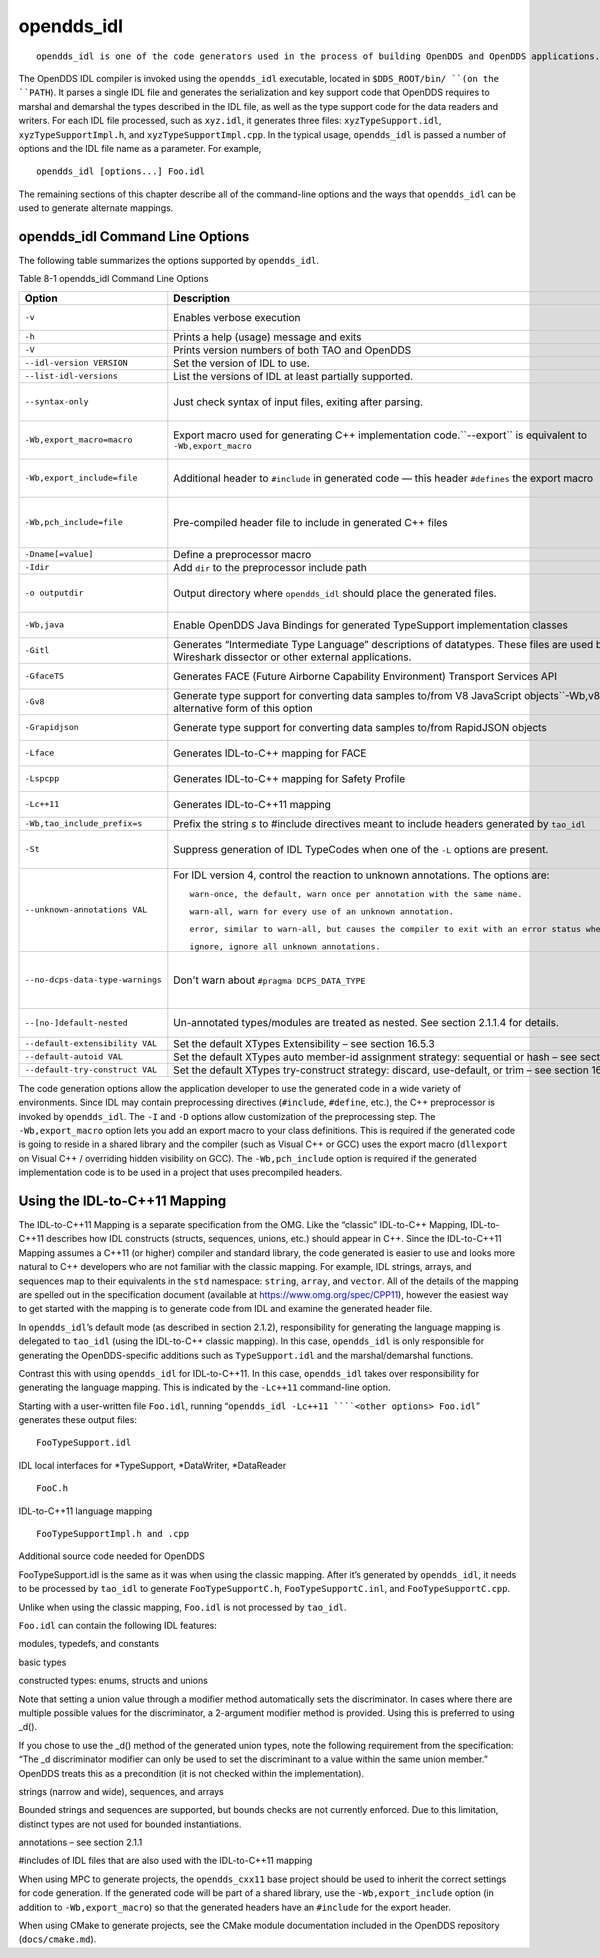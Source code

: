 ###########
opendds_idl
###########

::

    opendds_idl is one of the code generators used in the process of building OpenDDS and OpenDDS applications.  It can be used in a number of different ways to customize how source code is generated from IDL files.  See section 2.1.2 for an overview of the default usage pattern.

The OpenDDS IDL compiler is invoked using the ``opendds_idl`` executable, located in ``$DDS_ROOT/bin/ ``(on the ``PATH``). It parses a single IDL file and generates the serialization and key support code that OpenDDS requires to marshal and demarshal the types described in the IDL file, as well as the type support code for the data readers and writers. For each IDL file processed, such as ``xyz.idl``, it generates three files: ``xyzTypeSupport.idl``, ``xyzTypeSupportImpl.h``, and ``xyzTypeSupportImpl.cpp``. In the typical usage, ``opendds_idl`` is passed a number of options and the IDL file name as a parameter. For example,

::

    
    opendds_idl [options...] Foo.idl
    

The remaining sections of this chapter describe all of the command-line options and the ways that ``opendds_idl`` can be used to generate alternate mappings.

********************************
opendds_idl Command Line Options
********************************

The following table summarizes the options supported by ``opendds_idl``.

Table 8-1 opendds_idl Command Line Options

+----------------------------------+----------------------------------------------------------------------------------------------------------------------------------------------------+----------------------------------------------------------+
| Option                           | Description                                                                                                                                        | Default                                                  |
+==================================+====================================================================================================================================================+==========================================================+
| ``-v``                           | Enables verbose execution                                                                                                                          | Quiet execution                                          |
+----------------------------------+----------------------------------------------------------------------------------------------------------------------------------------------------+----------------------------------------------------------+
| ``-h``                           | Prints a help (usage) message and exits                                                                                                            | N/A                                                      |
+----------------------------------+----------------------------------------------------------------------------------------------------------------------------------------------------+----------------------------------------------------------+
| ``-V``                           | Prints version numbers of both TAO and OpenDDS                                                                                                     | N/A                                                      |
+----------------------------------+----------------------------------------------------------------------------------------------------------------------------------------------------+----------------------------------------------------------+
| ``--idl-version VERSION``        | Set the version of IDL to use.                                                                                                                     | 4                                                        |
+----------------------------------+----------------------------------------------------------------------------------------------------------------------------------------------------+----------------------------------------------------------+
| ``--list-idl-versions``          | List the versions of IDL at least partially supported.                                                                                             | N/A                                                      |
+----------------------------------+----------------------------------------------------------------------------------------------------------------------------------------------------+----------------------------------------------------------+
| ``--syntax-only``                | Just check syntax of input files, exiting after parsing.                                                                                           | Goes on to generate code                                 |
+----------------------------------+----------------------------------------------------------------------------------------------------------------------------------------------------+----------------------------------------------------------+
| ``-Wb,export_macro=macro``       | Export macro used for generating C++ implementation code.``--export`` is equivalent to ``-Wb,export_macro``                                        | No export macro used                                     |
+----------------------------------+----------------------------------------------------------------------------------------------------------------------------------------------------+----------------------------------------------------------+
| ``-Wb,export_include=file``      | Additional header to ``#include`` in generated code — this header ``#defines`` the export macro                                                    | No additional include                                    |
+----------------------------------+----------------------------------------------------------------------------------------------------------------------------------------------------+----------------------------------------------------------+
| ``-Wb,pch_include=file``         | Pre-compiled header file to include in generated C++ files                                                                                         | No pre-compiled header included                          |
+----------------------------------+----------------------------------------------------------------------------------------------------------------------------------------------------+----------------------------------------------------------+
| ``-Dname[=value]``               | Define a preprocessor macro                                                                                                                        | N/A                                                      |
+----------------------------------+----------------------------------------------------------------------------------------------------------------------------------------------------+----------------------------------------------------------+
| ``-Idir``                        | Add ``dir`` to the preprocessor include path                                                                                                       | N/A                                                      |
+----------------------------------+----------------------------------------------------------------------------------------------------------------------------------------------------+----------------------------------------------------------+
| ``-o outputdir``                 | Output directory where ``opendds_idl`` should place the generated files.                                                                           | The current directory                                    |
+----------------------------------+----------------------------------------------------------------------------------------------------------------------------------------------------+----------------------------------------------------------+
| ``-Wb,java``                     | Enable OpenDDS Java Bindings for generated TypeSupport implementation classes                                                                      | No Java support                                          |
+----------------------------------+----------------------------------------------------------------------------------------------------------------------------------------------------+----------------------------------------------------------+
| ``-Gitl``                        | Generates “Intermediate Type Language” descriptions of datatypes.  These files are used by the Wireshark dissector or other external applications. | Not generated                                            |
+----------------------------------+----------------------------------------------------------------------------------------------------------------------------------------------------+----------------------------------------------------------+
| ``-GfaceTS``                     | Generates FACE (Future Airborne Capability Environment) Transport Services API                                                                     | Not generated                                            |
+----------------------------------+----------------------------------------------------------------------------------------------------------------------------------------------------+----------------------------------------------------------+
| ``-Gv8``                         | Generate type support for converting data samples to/from V8 JavaScript objects``-Wb,v8`` is an alternative form of this option                    | Not generated                                            |
+----------------------------------+----------------------------------------------------------------------------------------------------------------------------------------------------+----------------------------------------------------------+
| ``-Grapidjson``                  | Generate type support for converting data samples to/from RapidJSON objects                                                                        | Not generated                                            |
+----------------------------------+----------------------------------------------------------------------------------------------------------------------------------------------------+----------------------------------------------------------+
| ``-Lface``                       | Generates IDL-to-C++ mapping for FACE                                                                                                              | Not generated                                            |
+----------------------------------+----------------------------------------------------------------------------------------------------------------------------------------------------+----------------------------------------------------------+
| ``-Lspcpp``                      | Generates IDL-to-C++ mapping for Safety Profile                                                                                                    | Not generated                                            |
+----------------------------------+----------------------------------------------------------------------------------------------------------------------------------------------------+----------------------------------------------------------+
| ``-Lc++11``                      | Generates IDL-to-C++11 mapping                                                                                                                     | Not generated                                            |
+----------------------------------+----------------------------------------------------------------------------------------------------------------------------------------------------+----------------------------------------------------------+
| ``-Wb,tao_include_prefix=s``     | Prefix the string *s* to #include directives meant to include headers generated by ``tao_idl``                                                     | N/A                                                      |
+----------------------------------+----------------------------------------------------------------------------------------------------------------------------------------------------+----------------------------------------------------------+
| ``-St``                          | Suppress generation of IDL TypeCodes when one of the ``-L`` options are present.                                                                   | IDL TypeCodes generated                                  |
+----------------------------------+----------------------------------------------------------------------------------------------------------------------------------------------------+----------------------------------------------------------+
| ``--unknown-annotations VAL``    | For IDL version 4, control the reaction to unknown annotations. The options are:                                                                   | ``warn-once``                                            |
|                                  |                                                                                                                                                    |                                                          |
|                                  | ::                                                                                                                                                 |                                                          |
|                                  |                                                                                                                                                    |                                                          |
|                                  |     warn-once, the default, warn once per annotation with the same name.                                                                           |                                                          |
|                                  |                                                                                                                                                    |                                                          |
|                                  | ::                                                                                                                                                 |                                                          |
|                                  |                                                                                                                                                    |                                                          |
|                                  |     warn-all, warn for every use of an unknown annotation.                                                                                         |                                                          |
|                                  |                                                                                                                                                    |                                                          |
|                                  | ::                                                                                                                                                 |                                                          |
|                                  |                                                                                                                                                    |                                                          |
|                                  |     error, similar to warn-all, but causes the compiler to exit with an error status when finished.                                                |                                                          |
|                                  |                                                                                                                                                    |                                                          |
|                                  | ::                                                                                                                                                 |                                                          |
|                                  |                                                                                                                                                    |                                                          |
|                                  |     ignore, ignore all unknown annotations.                                                                                                        |                                                          |
+----------------------------------+----------------------------------------------------------------------------------------------------------------------------------------------------+----------------------------------------------------------+
| ``--no-dcps-data-type-warnings`` | Don't warn about ``#pragma DCPS_DATA_TYPE``                                                                                                        | ``Warnings are issued, use annotations to silence them`` |
+----------------------------------+----------------------------------------------------------------------------------------------------------------------------------------------------+----------------------------------------------------------+
| ``--[no-]default-nested``        | Un-annotated types/modules are treated as nested.  See section 2.1.1.4 for details.                                                                | ``Types are nested by default.``                         |
+----------------------------------+----------------------------------------------------------------------------------------------------------------------------------------------------+----------------------------------------------------------+
| ``--default-extensibility VAL``  | Set the default XTypes Extensibility – see section 16.5.3                                                                                          | ``appendable``                                           |
+----------------------------------+----------------------------------------------------------------------------------------------------------------------------------------------------+----------------------------------------------------------+
| ``--default-autoid VAL``         | Set the default XTypes auto member-id assignment strategy: sequential or hash – see section 16.5.5.2                                               | ``sequential``                                           |
+----------------------------------+----------------------------------------------------------------------------------------------------------------------------------------------------+----------------------------------------------------------+
| ``--default-try-construct VAL``  | Set the default XTypes try-construct strategy: discard, use-default, or trim – see section 16.5.4                                                  | ``Discard``                                              |
+----------------------------------+----------------------------------------------------------------------------------------------------------------------------------------------------+----------------------------------------------------------+
The code generation options allow the application developer to use the generated code in a wide variety of environments. Since IDL may contain preprocessing directives (``#include``, ``#define``, etc.), the C++ preprocessor is invoked by ``opendds_idl``. The ``-I`` and ``-D`` options allow customization of the preprocessing step. The ``-Wb,export_macro`` option lets you add an export macro to your class definitions. This is required if the generated code is going to reside in a shared library and the compiler (such as Visual C++ or GCC) uses the export macro (``dllexport`` on Visual C++ / overriding hidden visibility on GCC). The ``-Wb,pch_include`` option is required if the generated implementation code is to be used in a project that uses precompiled headers.

******************************
Using the IDL-to-C++11 Mapping
******************************

The IDL-to-C++11 Mapping is a separate specification from the OMG.  Like the “classic” IDL-to-C++ Mapping, IDL-to-C++11 describes how IDL constructs (structs, sequences, unions, etc.) should appear in C++.  Since the IDL-to-C++11 Mapping assumes a C++11 (or higher) compiler and standard library, the code generated is easier to use and looks more natural to C++ developers who are not familiar with the classic mapping.  For example, IDL strings, arrays, and sequences map to their equivalents in the ``std`` namespace: ``string``, ``array``, and ``vector``.  All of the details of the mapping are spelled out in the specification document (available at https://www.omg.org/spec/CPP11), however the easiest way to get started with the mapping is to generate code from IDL and examine the generated header file.

In ``opendds_idl``’s default mode (as described in section 2.1.2), responsibility for generating the language mapping is delegated to ``tao_idl`` (using the IDL-to-C++ classic mapping).  In this case, ``opendds_idl`` is only responsible for generating the OpenDDS-specific additions such as ``TypeSupport.idl`` and the marshal/demarshal functions.

Contrast this with using ``opendds_idl`` for IDL-to-C++11.  In this case, ``opendds_idl`` takes over responsibility for generating the language mapping.  This is indicated by the ``-Lc++11`` command-line option.

Starting with a user-written file ``Foo.idl``, running “``opendds_idl -Lc++11 ````<other options> Foo.idl``” generates these output files:

::

    FooTypeSupport.idl

IDL local interfaces for *TypeSupport, *DataWriter, *DataReader

::

    FooC.h

IDL-to-C++11 language mapping

::

    FooTypeSupportImpl.h and .cpp

Additional source code needed for OpenDDS

FooTypeSupport.idl is the same as it was when using the classic mapping.  After it’s generated by ``opendds_idl``, it needs to be processed by ``tao_idl`` to generate ``FooTypeSupportC.h``, ``FooTypeSupportC.inl``, and ``FooTypeSupportC.cpp``.

Unlike when using the classic mapping, ``Foo.idl`` is not processed by ``tao_idl``.

``Foo.idl`` can contain the following IDL features:

modules, typedefs, and constants

basic types

constructed types: enums, structs and unions

Note that setting a union value through a modifier method automatically sets the discriminator.  In cases where there are multiple possible values for the discriminator, a 2-argument modifier method is provided.  Using this is preferred to using _d().

If you chose to use the _d() method of the generated union types, note the following requirement from the specification: “The _d discriminator modifier can only be used to set the discriminant to a value within the same union member.”  OpenDDS treats this as a precondition (it is not checked within the implementation).

strings (narrow and wide), sequences, and arrays

Bounded strings and sequences are supported, but bounds checks are not currently enforced.  Due to this limitation, distinct types are not used for bounded instantiations.

annotations – see section 2.1.1

#includes of IDL files that are also used with the IDL-to-C++11 mapping

When using MPC to generate projects, the ``opendds_cxx11`` base project should be used to inherit the correct settings for code generation.  If the generated code will be part of a shared library, use the ``-Wb,export_include`` option (in addition to ``-Wb,export_macro``) so that the generated headers have an ``#include`` for the export header.

When using CMake to generate projects, see the CMake module documentation included in the OpenDDS repository (``docs/cmake.md``).

